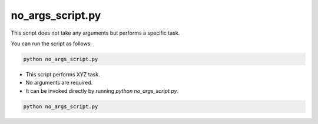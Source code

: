 no_args_script.py
-----------------
This script does not take any arguments but performs a specific task.

You can run the script as follows:

.. code-block:: bash

    python no_args_script.py

- This script performs XYZ task.
- No arguments are required.
- It can be invoked directly by running `python no_args_script.py`.

.. code-block:: bash

    python no_args_script.py